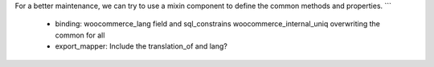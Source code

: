 For a better maintenance, we can try to use a mixin component to define the common methods and properties.
```

  - binding: woocommerce_lang field and sql_constrains woocommerce_internal_uniq overwriting the common for all
  - export_mapper: Include the translation_of and lang?
